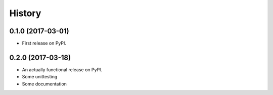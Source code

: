 =======
History
=======

0.1.0 (2017-03-01)
------------------

* First release on PyPI.

0.2.0 (2017-03-18)
------------------

* An actually functional release on PyPI.
* Some unittesting
* Some documentation